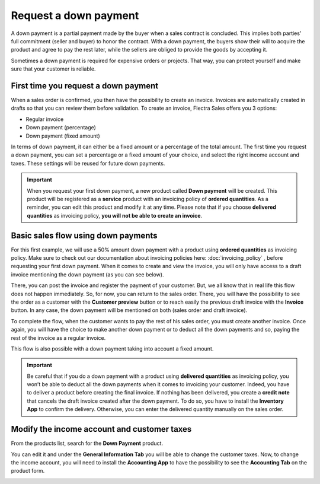 ======================
Request a down payment
======================

A down payment is a partial payment made by the buyer when a sales contract is concluded. This
implies both parties' full commitment (seller and buyer) to honor the contract. With a down payment,
the buyers show their will to acquire the product and agree to pay the rest later, while the sellers
are obliged to provide the goods by accepting it.

Sometimes a down payment is required for expensive orders or projects. That way, you can protect
yourself and make sure that your customer is reliable.

First time you request a down payment
=====================================

When a sales order is confirmed, you then have the possibility to create an invoice. Invoices
are automatically created in drafts so that you can review them before validation. To create an
invoice, Flectra Sales offers you 3 options:

- Regular invoice
- Down payment (percentage)
- Down payment (fixed amount)

In terms of down payment, it can either be a fixed amount or a percentage of the total amount. The
first time you request a down payment, you can set a percentage or a fixed amount of your choice,
and select the right income account and taxes. These settings will be reused for future down
payments.

.. image:: media/down_payment_1.png
   :align: center
   :alt: How can you do a down payment on Flectra Sales?

.. important::
   When you request your first down payment, a new product called **Down payment** will be created.
   This product will be registered as a **service** product with an invoicing policy of
   **ordered quantities**. As a reminder, you can edit this product and modify it at any time.
   Please note that if you choose **delivered quantities** as invoicing policy,
   **you will not be able to create an invoice**.

Basic sales flow using down payments
====================================

For this first example, we will use a 50% amount down payment with a product using
**ordered quantities** as invoicing policy. Make sure to check out our documentation about invoicing
policies here: :doc:`invoicing_policy` , before requesting your first down payment. When it comes to
create and view the invoice, you will only have access to a draft invoice mentioning the down
payment (as you can see below).

.. image:: media/down_payment_2.png
   :align: center
   :alt: What is a basic sales flow using down payments on Flectra Sales (1)?

There, you can post the invoice and register the payment of your customer. But, we all know that in
real life this flow does not happen immediately. So, for now, you can return to the sales order.
There, you will have the possibility to see the order as a customer with the **Customer preview**
button or to reach easily the previous draft invoice with the **Invoice** button. In any case, the
down payment will be mentioned on both (sales order and draft invoice).

.. image:: media/down_payment_3.png
   :align: center
   :alt: What is a basic sales flow using down payments on Flectra Sales (2)?

To complete the flow, when the customer wants to pay the rest of his sales order, you must create
another invoice. Once again, you will have the choice to make another down payment or to deduct all
the down payments and so, paying the rest of the invoice as a regular invoice.

.. image:: media/down_payment_4.png
   :align: center
   :alt: What is a basic sales flow using down payments on Flectra Sales (3)?

This flow is also possible with a down payment taking into account a fixed amount.

.. important::
   Be careful that if you do a down payment with a product using **delivered quantities** as
   invoicing policy, you won’t be able to deduct all the down payments when it comes to invoicing
   your customer. Indeed, you have to deliver a product before creating the final invoice. If
   nothing has been delivered, you create a **credit note** that cancels the draft invoice
   created after the down payment. To do so, you have to install the **Inventory App** to confirm
   the delivery. Otherwise, you can enter the delivered quantity manually on the sales order.

Modify the income account and customer taxes
============================================

From the products list, search for the **Down Payment** product.

.. image:: media/down_payment_5.png
   :align: center
   :alt: Creation of a down payment product on Flectra Sales

You can edit it and under the **General Information Tab** you will be able to change the customer
taxes. Now, to change the income account, you will need to install the **Accounting App** to have
the possibility to see the **Accounting Tab** on the product form.

.. image:: media/down_payment_6.png
   :align: center
   :alt: How to modify the income account link to down payments

.. seealso::
  - :doc:`invoicing_policy`